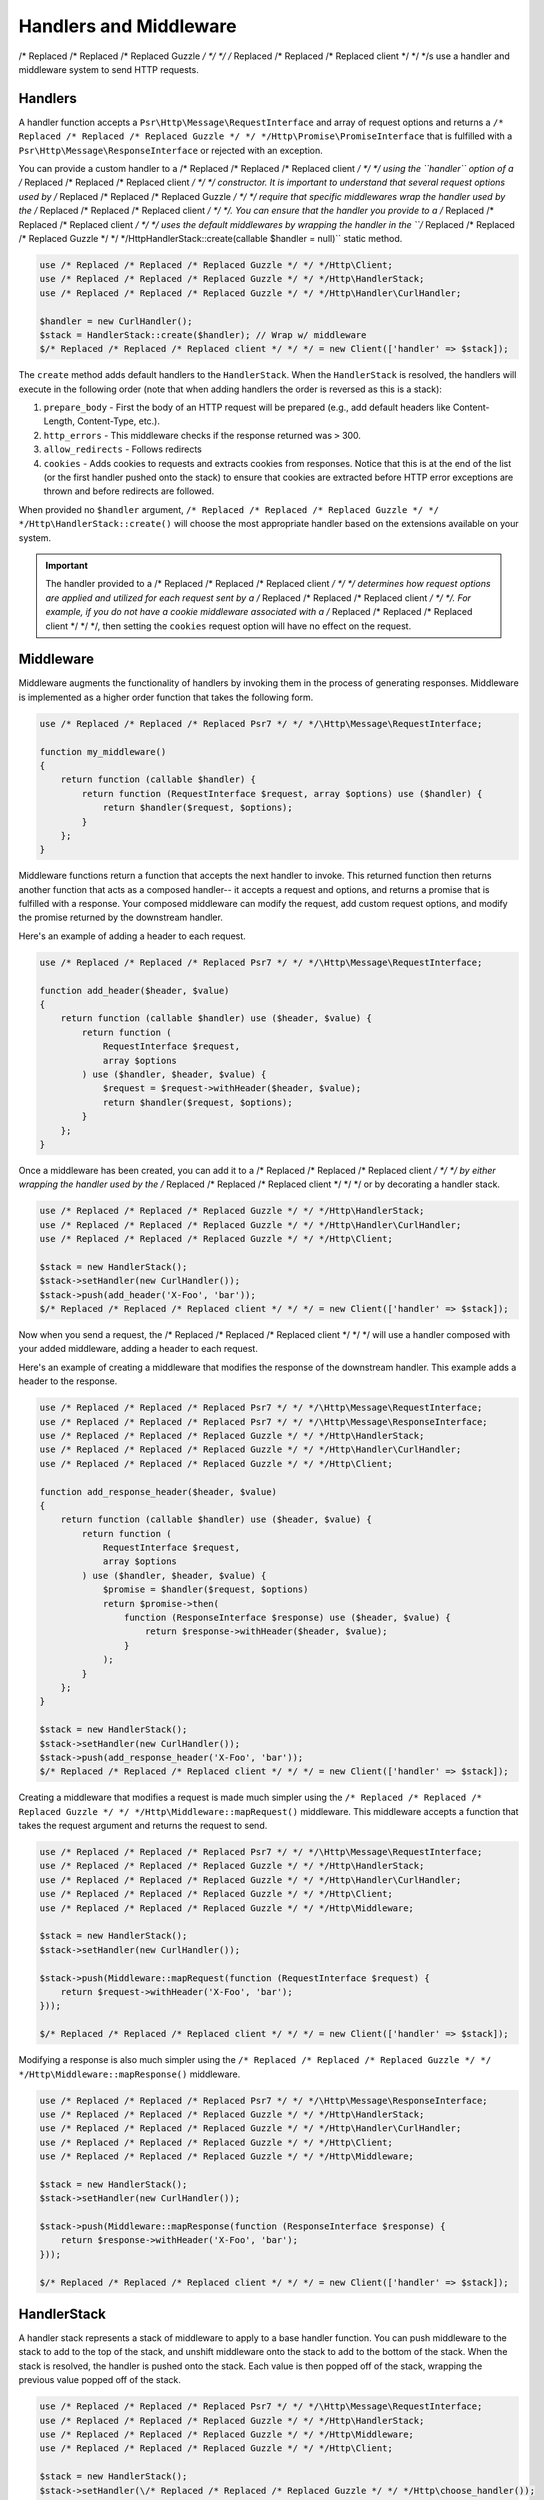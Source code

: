 =======================
Handlers and Middleware
=======================

/* Replaced /* Replaced /* Replaced Guzzle */ */ */ /* Replaced /* Replaced /* Replaced client */ */ */s use a handler and middleware system to send HTTP requests.

Handlers
========

A handler function accepts a ``Psr\Http\Message\RequestInterface`` and array of
request options and returns a ``/* Replaced /* Replaced /* Replaced Guzzle */ */ */Http\Promise\PromiseInterface`` that is
fulfilled with a ``Psr\Http\Message\ResponseInterface`` or rejected with an
exception.

You can provide a custom handler to a /* Replaced /* Replaced /* Replaced client */ */ */ using the ``handler`` option of
a /* Replaced /* Replaced /* Replaced client */ */ */ constructor. It is important to understand that several request
options used by /* Replaced /* Replaced /* Replaced Guzzle */ */ */ require that specific middlewares wrap the handler used
by the /* Replaced /* Replaced /* Replaced client */ */ */. You can ensure that the handler you provide to a /* Replaced /* Replaced /* Replaced client */ */ */ uses the
default middlewares by wrapping the handler in the
``/* Replaced /* Replaced /* Replaced Guzzle */ */ */Http\HandlerStack::create(callable $handler = null)`` static method.

.. code-block:: php

    use /* Replaced /* Replaced /* Replaced Guzzle */ */ */Http\Client;
    use /* Replaced /* Replaced /* Replaced Guzzle */ */ */Http\HandlerStack;
    use /* Replaced /* Replaced /* Replaced Guzzle */ */ */Http\Handler\CurlHandler;

    $handler = new CurlHandler();
    $stack = HandlerStack::create($handler); // Wrap w/ middleware
    $/* Replaced /* Replaced /* Replaced client */ */ */ = new Client(['handler' => $stack]);

The ``create`` method adds default handlers to the ``HandlerStack``. When the
``HandlerStack`` is resolved, the handlers will execute in the following order
(note that when adding handlers the order is reversed as this is a stack):

1. ``prepare_body`` - First the body of an HTTP request will be prepared (e.g.,
   add default headers like Content-Length, Content-Type, etc.).
2. ``http_errors`` - This middleware checks if the response returned was ``>``
   300.
3. ``allow_redirects`` - Follows redirects
4. ``cookies`` - Adds cookies to requests and extracts cookies from responses.
   Notice that this is at the end of the list (or the first handler pushed
   onto the stack) to ensure that cookies are extracted before HTTP error
   exceptions are thrown and before redirects are followed.

When provided no ``$handler`` argument, ``/* Replaced /* Replaced /* Replaced Guzzle */ */ */Http\HandlerStack::create()``
will choose the most appropriate handler based on the extensions available on
your system.

.. important::

    The handler provided to a /* Replaced /* Replaced /* Replaced client */ */ */ determines how request options are applied
    and utilized for each request sent by a /* Replaced /* Replaced /* Replaced client */ */ */. For example, if you do not
    have a cookie middleware associated with a /* Replaced /* Replaced /* Replaced client */ */ */, then setting the
    ``cookies`` request option will have no effect on the request.


Middleware
==========

Middleware augments the functionality of handlers by invoking them in the
process of generating responses. Middleware is implemented as a higher order
function that takes the following form.

.. code-block:: php

    use /* Replaced /* Replaced /* Replaced Psr7 */ */ */\Http\Message\RequestInterface;

    function my_middleware()
    {
        return function (callable $handler) {
            return function (RequestInterface $request, array $options) use ($handler) {
                return $handler($request, $options);
            }
        };
    }

Middleware functions return a function that accepts the next handler to invoke.
This returned function then returns another function that acts as a composed
handler-- it accepts a request and options, and returns a promise that is
fulfilled with a response. Your composed middleware can modify the request,
add custom request options, and modify the promise returned by the downstream
handler.

Here's an example of adding a header to each request.

.. code-block:: php

    use /* Replaced /* Replaced /* Replaced Psr7 */ */ */\Http\Message\RequestInterface;

    function add_header($header, $value)
    {
        return function (callable $handler) use ($header, $value) {
            return function (
                RequestInterface $request,
                array $options
            ) use ($handler, $header, $value) {
                $request = $request->withHeader($header, $value);
                return $handler($request, $options);
            }
        };
    }

Once a middleware has been created, you can add it to a /* Replaced /* Replaced /* Replaced client */ */ */ by either
wrapping the handler used by the /* Replaced /* Replaced /* Replaced client */ */ */ or by decorating a handler stack.

.. code-block:: php

    use /* Replaced /* Replaced /* Replaced Guzzle */ */ */Http\HandlerStack;
    use /* Replaced /* Replaced /* Replaced Guzzle */ */ */Http\Handler\CurlHandler;
    use /* Replaced /* Replaced /* Replaced Guzzle */ */ */Http\Client;

    $stack = new HandlerStack();
    $stack->setHandler(new CurlHandler());
    $stack->push(add_header('X-Foo', 'bar'));
    $/* Replaced /* Replaced /* Replaced client */ */ */ = new Client(['handler' => $stack]);

Now when you send a request, the /* Replaced /* Replaced /* Replaced client */ */ */ will use a handler composed with your
added middleware, adding a header to each request.

Here's an example of creating a middleware that modifies the response of the
downstream handler. This example adds a header to the response.

.. code-block:: php

    use /* Replaced /* Replaced /* Replaced Psr7 */ */ */\Http\Message\RequestInterface;
    use /* Replaced /* Replaced /* Replaced Psr7 */ */ */\Http\Message\ResponseInterface;
    use /* Replaced /* Replaced /* Replaced Guzzle */ */ */Http\HandlerStack;
    use /* Replaced /* Replaced /* Replaced Guzzle */ */ */Http\Handler\CurlHandler;
    use /* Replaced /* Replaced /* Replaced Guzzle */ */ */Http\Client;

    function add_response_header($header, $value)
    {
        return function (callable $handler) use ($header, $value) {
            return function (
                RequestInterface $request,
                array $options
            ) use ($handler, $header, $value) {
                $promise = $handler($request, $options)
                return $promise->then(
                    function (ResponseInterface $response) use ($header, $value) {
                        return $response->withHeader($header, $value);
                    }
                );
            }
        };
    }

    $stack = new HandlerStack();
    $stack->setHandler(new CurlHandler());
    $stack->push(add_response_header('X-Foo', 'bar'));
    $/* Replaced /* Replaced /* Replaced client */ */ */ = new Client(['handler' => $stack]);

Creating a middleware that modifies a request is made much simpler using the
``/* Replaced /* Replaced /* Replaced Guzzle */ */ */Http\Middleware::mapRequest()`` middleware. This middleware accepts
a function that takes the request argument and returns the request to send.

.. code-block:: php

    use /* Replaced /* Replaced /* Replaced Psr7 */ */ */\Http\Message\RequestInterface;
    use /* Replaced /* Replaced /* Replaced Guzzle */ */ */Http\HandlerStack;
    use /* Replaced /* Replaced /* Replaced Guzzle */ */ */Http\Handler\CurlHandler;
    use /* Replaced /* Replaced /* Replaced Guzzle */ */ */Http\Client;
    use /* Replaced /* Replaced /* Replaced Guzzle */ */ */Http\Middleware;

    $stack = new HandlerStack();
    $stack->setHandler(new CurlHandler());

    $stack->push(Middleware::mapRequest(function (RequestInterface $request) {
        return $request->withHeader('X-Foo', 'bar');
    }));

    $/* Replaced /* Replaced /* Replaced client */ */ */ = new Client(['handler' => $stack]);

Modifying a response is also much simpler using the
``/* Replaced /* Replaced /* Replaced Guzzle */ */ */Http\Middleware::mapResponse()`` middleware.

.. code-block:: php

    use /* Replaced /* Replaced /* Replaced Psr7 */ */ */\Http\Message\ResponseInterface;
    use /* Replaced /* Replaced /* Replaced Guzzle */ */ */Http\HandlerStack;
    use /* Replaced /* Replaced /* Replaced Guzzle */ */ */Http\Handler\CurlHandler;
    use /* Replaced /* Replaced /* Replaced Guzzle */ */ */Http\Client;
    use /* Replaced /* Replaced /* Replaced Guzzle */ */ */Http\Middleware;

    $stack = new HandlerStack();
    $stack->setHandler(new CurlHandler());

    $stack->push(Middleware::mapResponse(function (ResponseInterface $response) {
        return $response->withHeader('X-Foo', 'bar');
    }));

    $/* Replaced /* Replaced /* Replaced client */ */ */ = new Client(['handler' => $stack]);


HandlerStack
============

A handler stack represents a stack of middleware to apply to a base handler
function. You can push middleware to the stack to add to the top of the stack,
and unshift middleware onto the stack to add to the bottom of the stack. When
the stack is resolved, the handler is pushed onto the stack. Each value is
then popped off of the stack, wrapping the previous value popped off of the
stack.

.. code-block:: php

    use /* Replaced /* Replaced /* Replaced Psr7 */ */ */\Http\Message\RequestInterface;
    use /* Replaced /* Replaced /* Replaced Guzzle */ */ */Http\HandlerStack;
    use /* Replaced /* Replaced /* Replaced Guzzle */ */ */Http\Middleware;
    use /* Replaced /* Replaced /* Replaced Guzzle */ */ */Http\Client;

    $stack = new HandlerStack();
    $stack->setHandler(\/* Replaced /* Replaced /* Replaced Guzzle */ */ */Http\choose_handler());

    $stack->push(Middleware::mapRequest(function (RequestInterface $r) {
        echo 'A';
        return $r;
    });

    $stack->push(Middleware::mapRequest(function (RequestInterface $r) {
        echo 'B';
        return $r;
    });

    $stack->push(Middleware::mapRequest(function (RequestInterface $r) {
        echo 'C';
        return $r;
    });

    $/* Replaced /* Replaced /* Replaced client */ */ */->get('http://httpbin.org/');
    // echoes 'ABC';

    $stack->unshift(Middleware::mapRequest(function (RequestInterface $r) {
        echo '0';
        return $r;
    });

    $/* Replaced /* Replaced /* Replaced client */ */ */ = new Client(['handler' => $stack]);
    $/* Replaced /* Replaced /* Replaced client */ */ */->get('http://httpbin.org/');
    // echoes '0ABC';

You can give middleware a name, which allows you to add middleware before
other named middleware, after other named middleware, or remove middleware
by name.

.. code-block:: php

    use /* Replaced /* Replaced /* Replaced Psr7 */ */ */\Http\Message\RequestInterface;
    use /* Replaced /* Replaced /* Replaced Guzzle */ */ */Http\Middleware;

    // Add a middleware with a name
    $stack->push(Middleware::mapRequest(function (RequestInterface $r) {
        return $r->withHeader('X-Foo', 'Bar');
    }, 'add_foo');

    // Add a middleware before a named middleware (unshift before).
    $stack->before('add_foo', Middleware::mapRequest(function (RequestInterface $r) {
        return $r->withHeader('X-Baz', 'Qux');
    }, 'add_baz');

    // Add a middleware after a named middleware (pushed after).
    $stack->after('add_baz', Middleware::mapRequest(function (RequestInterface $r) {
        return $r->withHeader('X-Lorem', 'Ipsum');
    });

    // Remove a middleware by name
    $stack->remove('add_foo');


Creating a Handler
==================

As stated earlier, a handler is a function accepts a
``Psr\Http\Message\RequestInterface`` and array of request options and returns
a ``/* Replaced /* Replaced /* Replaced Guzzle */ */ */Http\Promise\PromiseInterface`` that is fulfilled with a
``Psr\Http\Message\ResponseInterface`` or rejected with an exception.

A handler is responsible for applying the following :doc:`request-options`.
These request options are a subset of request options called
"transfer options".

- :ref:`cert-option`
- :ref:`connect_timeout-option`
- :ref:`debug-option`
- :ref:`delay-option`
- :ref:`decode_content-option`
- :ref:`expect-option`
- :ref:`proxy-option`
- :ref:`sink-option`
- :ref:`timeout-option`
- :ref:`ssl_key-option`
- :ref:`stream-option`
- :ref:`verify-option`
